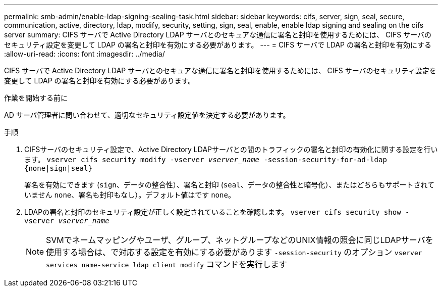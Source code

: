 ---
permalink: smb-admin/enable-ldap-signing-sealing-task.html 
sidebar: sidebar 
keywords: cifs, server, sign, seal, secure, communication, active, directory, ldap, modify, security, setting, sign, seal, enable, enable ldap signing and sealing on the cifs server 
summary: CIFS サーバで Active Directory LDAP サーバとのセキュアな通信に署名と封印を使用するためには、 CIFS サーバのセキュリティ設定を変更して LDAP の署名と封印を有効にする必要があります。 
---
= CIFS サーバで LDAP の署名と封印を有効にする
:allow-uri-read: 
:icons: font
:imagesdir: ../media/


[role="lead"]
CIFS サーバで Active Directory LDAP サーバとのセキュアな通信に署名と封印を使用するためには、 CIFS サーバのセキュリティ設定を変更して LDAP の署名と封印を有効にする必要があります。

.作業を開始する前に
AD サーバ管理者に問い合わせて、適切なセキュリティ設定値を決定する必要があります。

.手順
. CIFSサーバのセキュリティ設定で、Active Directory LDAPサーバとの間のトラフィックの署名と封印の有効化に関する設定を行います。 `vserver cifs security modify -vserver _vserver_name_ -session-security-for-ad-ldap {none|sign|seal}`
+
署名を有効にできます (`sign`、データの整合性）、署名と封印 (`seal`、データの整合性と暗号化）、またはどちらもサポートされていません  `none`、署名も封印もなし）。デフォルト値はです `none`。

. LDAPの署名と封印のセキュリティ設定が正しく設定されていることを確認します。 `vserver cifs security show -vserver _vserver_name_`
+
[NOTE]
====
SVMでネームマッピングやユーザ、グループ、ネットグループなどのUNIX情報の照会に同じLDAPサーバを使用する場合は、で対応する設定を有効にする必要があります `-session-security` のオプション `vserver services name-service ldap client modify` コマンドを実行します

====

